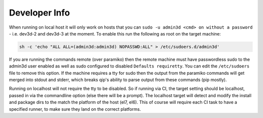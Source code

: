 .. _developer_info:

**************
Developer Info
**************

When running on local host it will only work on hosts that you can
``sudo -u admin3d <cmd> on without a password`` - i.e. dev3d-2 and dev3d-3 at the moment.
To enable this run the following as root on the target machine:

.. code-block:: bash

	sh -c 'echo "ALL ALL=(admin3d:admin3d) NOPASSWD:ALL" > /etc/sudoers.d/admin3d'

If you are running the commands remote (over paramiko) then the remote machine must
have passwordless sudo to the admin3d user enabled as well as sudo configured to
disabled ``Defaults requiretty``. You can edit the ``/etc/sudoers`` file to remove
this option.
If the machine requires a tty for sudo then the output from the paramiko commands
will get merged into stdout and stderr, which breaks qip's ability to parse output
from these commands (pip mostly).

Running on localhost will not require the tty to be disabled. So if running via CI, the target setting should be localhost, passed in via the commandline option (else there will be a prompt). The localhost target will detect and modify the install and package dirs to the match the platform of the host (el7, el6). This of course will require each CI task to have a specified runner, to make sure they land on the correct platforms.